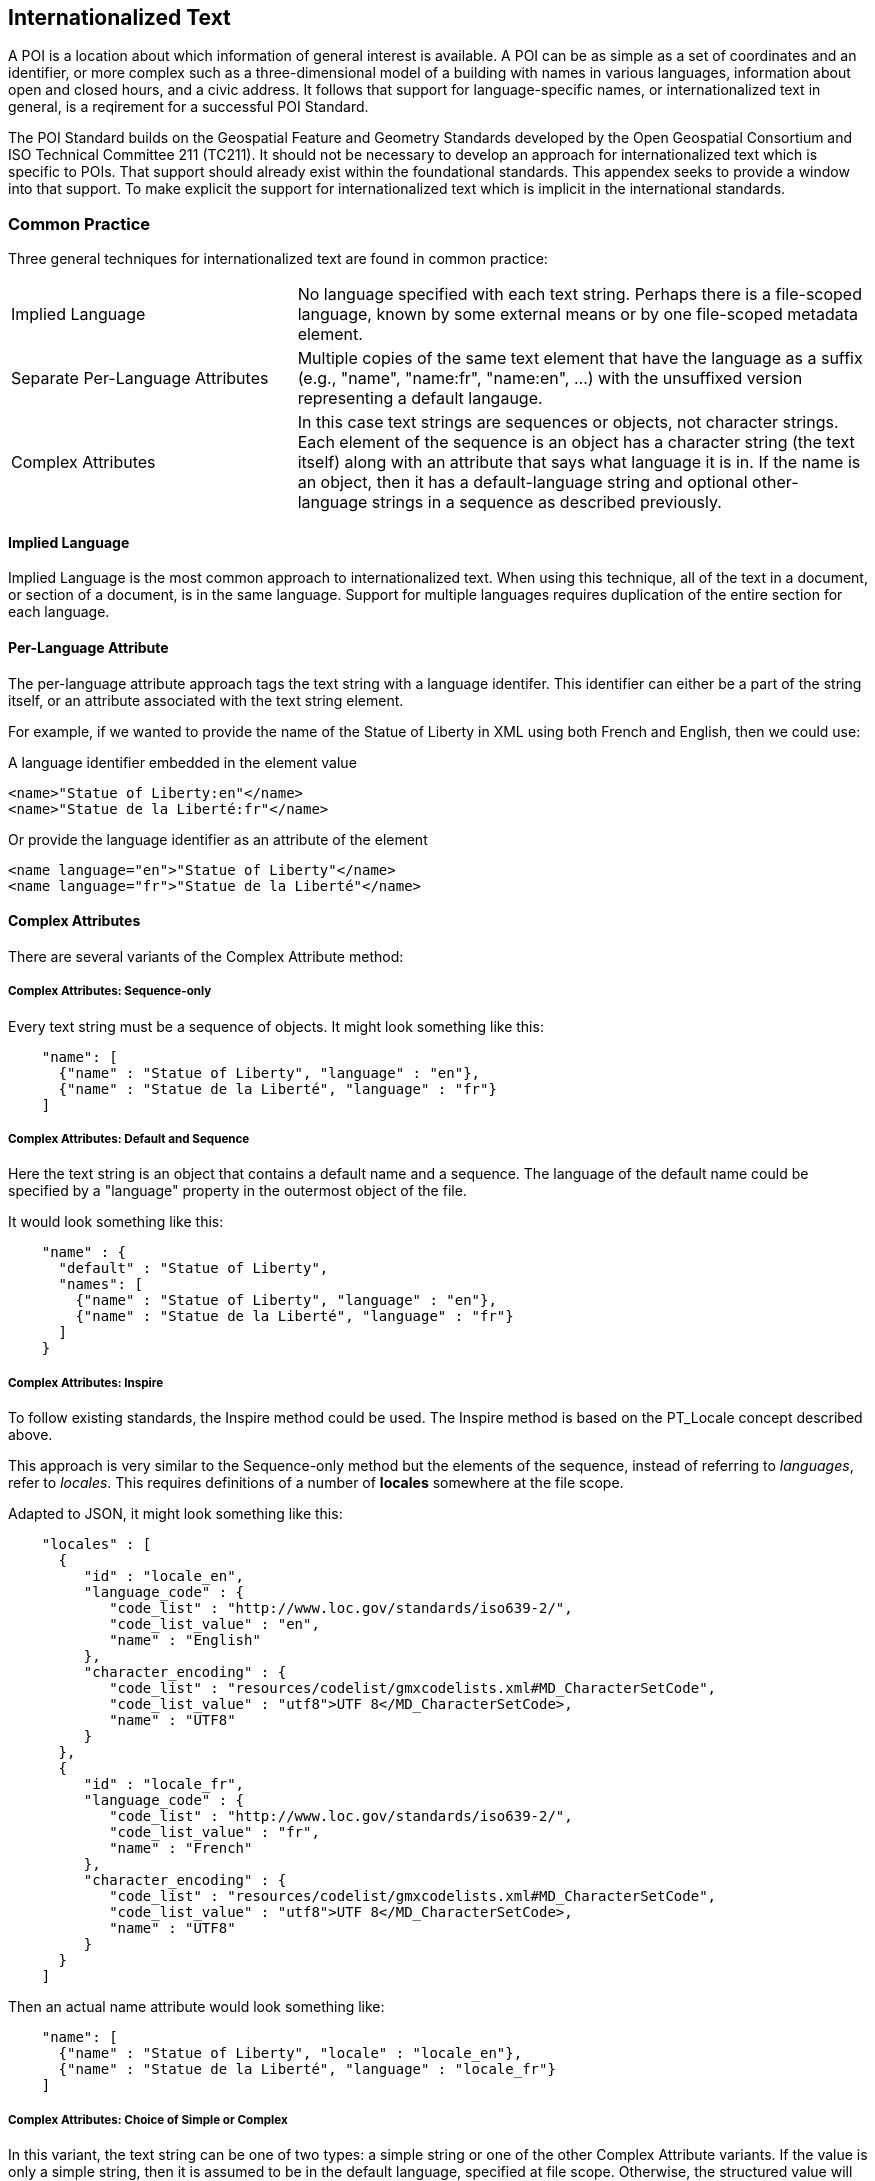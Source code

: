 
== Internationalized Text

A POI is a location about which information of general interest is available. A POI can be as simple as a set of coordinates and an identifier, or more complex such as a three-dimensional model of a building with names in various languages, information about open and closed hours, and a civic address. It follows that support for language-specific names, or internationalized text in general, is a reqirement for a successful POI Standard.

The POI Standard builds on the Geospatial Feature and Geometry Standards developed by the Open Geospatial Consortium and ISO Technical Committee 211 (TC211). It should not be necessary to develop an approach for internationalized text which is specific to POIs. That support should already exist within the foundational standards. This appendex seeks to provide a window into that support. To make explicit the support for internationalized text which is implicit in the international standards.

=== Common Practice

Three general techniques for internationalized text are found in common practice:

[cols="1,2"]
|===
|Implied Language
|No language specified with each text string. Perhaps there is a file-scoped language, known by some external means or by one file-scoped metadata element.
|Separate Per-Language Attributes
|Multiple copies of the same text element that have the language as a suffix (e.g., "name", "name:fr", "name:en", ...) with the unsuffixed version representing a default langauge.
|Complex Attributes
|In this case text strings are sequences or objects, not character strings. Each element of the sequence is an object has a character string (the text itself) along with an attribute that says what language it is in. If the name is an object, then it has a default-language string and optional other-language strings in a sequence as described previously.
|===

==== Implied Language

Implied Language is the most common approach to internationalized text. When using this technique, all of the text in a document, or section of a document, is in the same language. Support for multiple languages requires duplication of the entire section for each language.

==== Per-Language Attribute

The per-language attribute approach tags the text string with a language identifer. This identifier can either be a part of the string itself, or an attribute associated with the text string element. 

For example, if we wanted to provide the name of the Statue of Liberty in XML using both French and English, then we could use:

A language identifier embedded in the element value

```xml
<name>"Statue of Liberty:en"</name>
<name>"Statue de la Liberté:fr"</name>
```
Or provide the language identifier as an attribute of the element

```xml
<name language="en">"Statue of Liberty"</name>
<name language="fr">"Statue de la Liberté"</name>
```

==== Complex Attributes

There are several variants of the Complex Attribute method:

===== Complex Attributes: Sequence-only =====

Every text string must be a sequence of objects. It might look something like this:

```json
    "name": [
      {"name" : "Statue of Liberty", "language" : "en"},
      {"name" : "Statue de la Liberté", "language" : "fr"}
    ]
```

===== Complex Attributes: Default and Sequence =====

Here the text string is an object that contains a default name and a sequence. The language of the default name could be specified by a "language" property in the outermost object of the file.

It would look something like this:

```json
    "name" : {
      "default" : "Statue of Liberty",
      "names": [
        {"name" : "Statue of Liberty", "language" : "en"},
        {"name" : "Statue de la Liberté", "language" : "fr"}
      ]
    }
```

===== Complex Attributes: Inspire =====

To follow existing standards, the Inspire method could be used. The Inspire method is based on the PT_Locale concept described above.

This approach is very similar to the Sequence-only method but the elements of the sequence, instead of referring to _languages_, refer to _locales_. This requires definitions of a number of *locales* somewhere at the file scope.

Adapted to JSON, it might look something like this:

```json
    "locales" : [
      {
         "id" : "locale_en",
         "language_code" : {
            "code_list" : "http://www.loc.gov/standards/iso639-2/",
            "code_list_value" : "en",
            "name" : "English"
         },
         "character_encoding" : {
            "code_list" : "resources/codelist/gmxcodelists.xml#MD_CharacterSetCode",
            "code_list_value" : "utf8">UTF 8</MD_CharacterSetCode>,
            "name" : "UTF8"          
         }
      },
      {
         "id" : "locale_fr",
         "language_code" : {
            "code_list" : "http://www.loc.gov/standards/iso639-2/",
            "code_list_value" : "fr",
            "name" : "French"
         },
         "character_encoding" : {
            "code_list" : "resources/codelist/gmxcodelists.xml#MD_CharacterSetCode",
            "code_list_value" : "utf8">UTF 8</MD_CharacterSetCode>,
            "name" : "UTF8"          
         }
      }
    ]
```

Then an actual name attribute would look something like:

```json
    "name": [
      {"name" : "Statue of Liberty", "locale" : "locale_en"},
      {"name" : "Statue de la Liberté", "language" : "locale_fr"}
    ]
```

===== Complex Attributes: Choice of Simple or Complex =====

In this variant, the text string can be one of two types: a simple string or one of the other Complex Attribute variants. If the value is only a simple string, then it is assumed to be in the default language, specified at file scope. Otherwise, the structured value will give all of the desired language variants.

The advantage of this variant is that the simple case of all-one-language yields a file that is simple to understand and process.

=== Discussion and Recommendation ===

Here is a table of some pros and cons of the various methods discussed.

[cols="1,2,3"]
|===
|*Method*|*Pros*|*Cons*

|Implied Language
|Simple. Easy to write and use.
|The only way to handle multiple languages is to provide a choice of multiple files.
Keeping such files in sync is error-prone.
|Separate Per-Language Attributes
|Familiar to OpenStreetMap users.
Handles the one-language case well.
Compact.
|Conceptually unclean to have a number of name attributes at the same level as other attributes.
Needs more processing to gather together all the names in the internal data format.
|Complex Attributes: Sequence Only
|Moderately simple to read and process.
|Bulkier for one-language case.
Not clear what the default name to use is.
|Complex Attributes: Default and Sequence
|Handles one-language case moderately well.
Can tell what name to use by default.
|Bulkier than most other options, and still not ideal for one-language case.
|Complex Attributes: Inspire
|Closest to "standards compliant".
Allows specification of character encoding too, and in a less-verbose way
than if done per name.
|Complex to read and write (the locales part).
Need to process metadata in another part of the file and connect to each POI: a POI feature would not be standalone.
Extra complexity of indirection is only useful if multiple character encodings are needed.
|Complex Attributes: Choice of Simple or Complex
|Handles one-language case well.
Any other pros of the variant of Complex that is coupled with this.
|Need to make value-type-dependent choice when processing.
|===

The recommendation is to use the Choice of Simple or Complex attributes, and in the case of a Complex attribute, use the Sequence Only submethod.
  
=== International Standards

This section discusses how the Standards developed by ISO TC211 and the OGC support internationalized text and the common practices described above.

==== Conceptual Schema

ISO 19103 defines the conceptual schema language (CSL) for developing computer interpretable models, or schemas, of geographic information. This includes definition of the primitive data types used in OGC and ISO TC211 developed standards. CharacterString is one of those primitive data types.

ISO/TS 19103:2005 - Geographic information — Conceptual schema language was the first version of ISO 19103. This version defined the CharacterString class as a primitive type with attributes for CharacterSetCode, maxLength, size, and elements (characters).

[[character_string_context]]
.CharacterString Context.
image::./images/Character_String.png[align="center"]

ISO 19103 was updated by ISO 19103:2015 - Geographic information - Conceptual schema language.

In this version, the CharacterString class has the same information content as in 19103:2005. However, this class is modeled as an interface instead of a type. It also adds a normative Annex C "Data types – extension types". 

Section C.2 of this annex addresses “Cultural and Linguistic Adaptability” which includes a new "LanguageString" class. LanguageString is a subclass of CharacterString.  This subclass adds a languageCode whose values come from ISO 639. As a result, a LanguageString is a CharacterString with a associated language code.

[[language_string_context]]
.LanguageString Context.
image::./images/Language_String.png[align="center"]

==== Location-Based Services

The Location-Based Services family of standards was developed to extend Web-based location services to the bandwith limited cell phones of the time. This is arguably the first appearance of a language-specific text field in an ISO TC211 Standard.

ISO 19132:2007 "Location-based Services Reference Model" introduces the LanguageSpecificCharacterString class. This is a subclass of the CharacterString class from 19103:2005. Its sole function is to a LanguageCode attribute to CharacterString. 

Since LanguageSpecificCharacterString is a subclass of CharacterString, any CharacterString can (in principle) be a LanguageSpecificCharacterString. 

[[language_specific_character_string_context]]
.LanguageSpecificCharacterString Context.
image::./images/LanguageSpecificCharacterString.png[align="center"]

==== Metadata

There are two series of TC211 Standards for Metadata. The ISO 19115 series provides the conceptual models.  The ISO 19139 series defines XML schema for the ISO 19115 Standards. 

===== ISO 19139

The ISO 19139:2007 "Metadata XML Implementation" Standard defines the XML schema for ISO 19115:2003. ISO 19139 also addresses internationalization, but it uses a different approach from that used in ISO 19132.

ISO 19139 introduces the LocalizedCharacterString class. This class is a realization of the CharacterString class from ISO 19103:2005. LocalizedCharacterString adds to CharacterString an association with the new PT_Locale class. PT_Locale includes attributes for CharacterSetCode, Country, and LanguageCode. Only the LanguageCode is required. 

Note that CharacterSetCode is already defined by CharacterString so it is redundant in PT_Locale.

[[pt_locale_context]]
.PT_Locale Context.
image::./images/LocalisedCharacterString.png[align="center"]

===== ISO 19115

ISO 19139:2007 defines the XML schema for ISO 19115:2003. However, the PT_Locale class does not appear in ISO 19115:2003. So initially PT_Locale was only defined for XML metadata encodings.

This limitiation was partially lifted by ISO 19115-1:2014. This update to ISO 19115 moves PT_Locale up to the conceptual level. It is no longer limited to XML encodings. The XML encoding standard for 19115-1 is ISO 19115-3:2016. This Standard continues the support the PT_Locale from ISO 19139:2007.

At this time XML is the only standardized encoding for ISO 19115. Unitil other encodings are defined, PT_Local will continue to be a concept for use in XML metadata encodings.

==== OGC Web APIs

"OGC API - Common - Part 1: Core" provides a brief discussion of text internationalization in section 8.6. It includes a recommendation thbat "For encodings that support string internationalization, the server SHOULD include information about the language for each string value that includes linguistic text." 

The text internationalization techniques it describes are:

. Use of the HTTP `Accept-Language` header to convey the language desired by the requestor. This approach assumes that the server has multiple copies of the resource, each in a different language, or that the server is capable of generating a language-specific version based on the `Accept-Language` header value.
. Use of the `hreflang` attribute of the `Link` class. The `Link` class is based on RFC 8288 (Web Linking). It provides the information needed to properly invoke an HTTP request. This includes the URL, format, and language of the target resource.
. The built-in capabilities of JSON-LD.

The same content appears in "OGC API - Features - Part 1: Core" Section 7.10. 

Since most OGC API standards build off of API-Common or API-Features, they all inherit the same recommended approaches.

==== JSON-LD

One of the capabilities that JSON-LD adds to JSON is the ability to annotate strings with their language. The capabilities provided include: 

language-tagged string type: A language-tagged string type consists of a a string and a non-empty language tag. This is implemented using the rdf:langString type. 
    
`@language` keyword: The `@language` keyword is used to specify the language for a particular string value or the default language for use within a JSON-LD document. When used within a `context`, it specifies the default language to be used within the scope of that context. If used within the top-level context, it defined the default language for the whole document unless overridded by a lower level context.

Text internationalization is addressed in section 4.2.4 of the JSON-LD 1.1 Standard (https://www.w3.org/TR/json-ld/#string-internationalization)

Language Maps: Allows multiple values differing in their associated language to be indexed by language tag. 

Language Maps are addressed in section 9.8 of the JSON-LD 1.1 Standard (https://www.w3.org/TR/json-ld/#language-maps)

==== Conclusion

All standards which build on the ISO 19103:2015 Standard have the option to use the "LanguageString" class for text data. This class allows the association of a language identifier with the text string. In some encoding languages, addition of this attribute to a CharacterString is easily accomplished. Others may require definition of a LanguageString class to support the additional attribute.

The PT_Locale concept is useful, particularly if the locality information includes more than just the language code. Use of PT_Local establishes a dependency on the ISO 19115 metadata standards. However, there are many additional data types defined in these Standards which deserve reuse. Such a dependency may be a good practice.

JSON-LD provides powerful text internationalization capablities, which unfortulately are only applicable to that encoding language.


